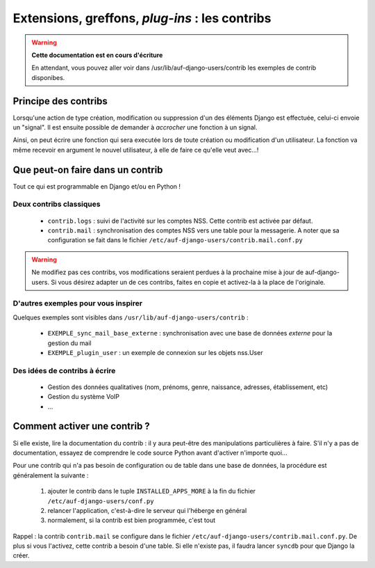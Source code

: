 Extensions, greffons, *plug-ins* : les contribs
===============================================

.. Warning:: **Cette documentation est en cours d'écriture**

   En attendant, vous pouvez aller voir dans /usr/lib/auf-django-users/contrib
   les exemples de contrib disponibes.

Principe des contribs
---------------------

Lorsqu'une action de type création, modification ou suppression d'un des
éléments Django est effectuée, celui-ci envoie un "signal". Il est ensuite
possible de demander à *accrocher* une fonction à un signal.

Ainsi, on peut écrire une fonction qui sera executée lors de toute création ou
modification d'un utilisateur. La fonction va même recevoir en argument le
nouvel utilisateur, à elle de faire ce qu'elle veut avec...!


Que peut-on faire dans un contrib
---------------------------------

Tout ce qui est programmable en Django et/ou en Python !

Deux contribs classiques
````````````````````````

 * ``contrib.logs`` : suivi de l'activité sur les comptes NSS. Cette contrib
   est activée par défaut.
 * ``contrib.mail`` : synchronisation des comptes NSS vers une table pour la
   messagerie. A noter que sa configuration se fait dans le fichier
   ``/etc/auf-django-users/contrib.mail.conf.py``

.. Warning:: Ne modifiez pas ces contribs, vos modifications seraient perdues à
  la prochaine mise à jour de auf-django-users. Si vous désirez adapter un de
  ces contribs, faites en copie et activez-la à la place de l'originale.

D'autres exemples pour vous inspirer
````````````````````````````````````

Quelques exemples sont visibles dans ``/usr/lib/auf-django-users/contrib`` :

 * ``EXEMPLE_sync_mail_base_externe`` : synchronisation avec une base de données *externe* pour la gestion du mail
 * ``EXEMPLE_plugin_user`` : un exemple de connexion sur les objets nss.User


Des idées de contribs à écrire
``````````````````````````````

 * Gestion des données qualitatives (nom, prénoms, genre, naissance, adresses,
   établissement, etc)
 * Gestion du système VoIP
 * ...

Comment activer une contrib ?
-----------------------------

Si elle existe, lire la documentation du contrib : il y aura peut-être des
manipulations particulières à faire. S'il n'y a pas de documentation, essayez
de comprendre le code source Python avant d'activer n'importe quoi...

Pour une contrib qui n'a pas besoin de configuration ou de table dans une base
de données, la procédure est généralement la suivante :

 #. ajouter le contrib dans le tuple ``INSTALLED_APPS_MORE`` à la fin du fichier ``/etc/auf-django-users/conf.py``
 #. relancer l'application, c'est-à-dire le serveur qui l'héberge en général
 #. normalement, si la contrib est bien programmée, c'est tout

Rappel : la contrib ``contrib.mail`` se configure dans le fichier
``/etc/auf-django-users/contrib.mail.conf.py``. De plus si vous l'activez,
cette contrib a besoin d'une table. Si elle n'existe pas, il faudra lancer
``syncdb`` pour que Django la créer.

